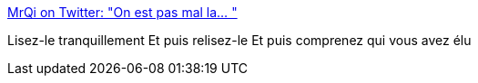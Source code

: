 :jbake-type: post
:jbake-status: published
:jbake-title: MrQi on Twitter: "On est pas mal la… "
:jbake-tags: france,politique,histoire,_mois_mai,_année_2019
:jbake-date: 2019-05-01
:jbake-depth: ../
:jbake-uri: shaarli/1556734311000.adoc
:jbake-source: https://nicolas-delsaux.hd.free.fr/Shaarli?searchterm=https%3A%2F%2Ftwitter.com%2FHarounAlRachid%2Fstatus%2F1123648560149483523&searchtags=france+politique+histoire+_mois_mai+_ann%C3%A9e_2019
:jbake-style: shaarli

https://twitter.com/HarounAlRachid/status/1123648560149483523[MrQi on Twitter: "On est pas mal la… "]

Lisez-le tranquillement Et puis relisez-le Et puis comprenez qui vous avez élu
